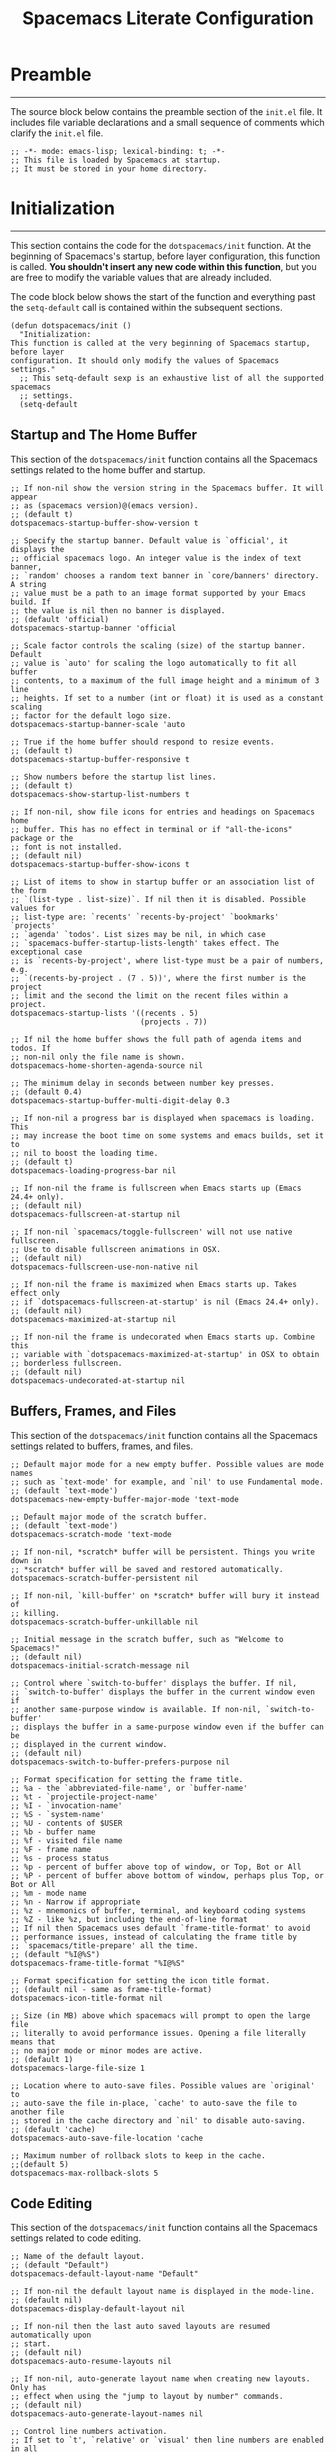 #+TITLE: Spacemacs Literate Configuration
#+PROPERTY: header-args:elisp :tangle init.el
#+STARTUP: show2levels

* Preamble
--------------------------------------------------------------------------------
The source block below contains the preamble section of the ~init.el~ file. It
includes file variable declarations and a small sequence of comments which
clarify the ~init.el~ file.

#+BEGIN_SRC elisp
;; -*- mode: emacs-lisp; lexical-binding: t; -*-
;; This file is loaded by Spacemacs at startup.
;; It must be stored in your home directory.
#+END_SRC

* Initialization
--------------------------------------------------------------------------------
This section contains the code for the ~dotspacemacs/init~ function. At the
beginning of Spacemacs's startup, before layer configuration, this function is
called. *You shouldn't insert any new code within this function*, but you are free
to modify the variable values that are already included.

The code block below shows the start of the function and everything past the
~setq-default~ call is contained within the subsequent sections.

#+BEGIN_SRC elisp
(defun dotspacemacs/init ()
  "Initialization:
This function is called at the very beginning of Spacemacs startup, before layer
configuration. It should only modify the values of Spacemacs settings."
  ;; This setq-default sexp is an exhaustive list of all the supported spacemacs
  ;; settings.
  (setq-default
#+END_SRC

** Startup and The Home Buffer
This section of the ~dotspacemacs/init~ function contains all the Spacemacs
settings related to the home buffer and startup.

#+BEGIN_SRC elisp
  ;; If non-nil show the version string in the Spacemacs buffer. It will appear
  ;; as (spacemacs version)@(emacs version).
  ;; (default t)
  dotspacemacs-startup-buffer-show-version t

  ;; Specify the startup banner. Default value is `official', it displays the
  ;; official spacemacs logo. An integer value is the index of text banner,
  ;; `random' chooses a random text banner in `core/banners' directory. A string
  ;; value must be a path to an image format supported by your Emacs build. If
  ;; the value is nil then no banner is displayed.
  ;; (default 'official)
  dotspacemacs-startup-banner 'official

  ;; Scale factor controls the scaling (size) of the startup banner. Default
  ;; value is `auto' for scaling the logo automatically to fit all buffer
  ;; contents, to a maximum of the full image height and a minimum of 3 line
  ;; heights. If set to a number (int or float) it is used as a constant scaling
  ;; factor for the default logo size.
  dotspacemacs-startup-banner-scale 'auto

  ;; True if the home buffer should respond to resize events.
  ;; (default t)
  dotspacemacs-startup-buffer-responsive t

  ;; Show numbers before the startup list lines.
  ;; (default t)
  dotspacemacs-show-startup-list-numbers t

  ;; If non-nil, show file icons for entries and headings on Spacemacs home
  ;; buffer. This has no effect in terminal or if "all-the-icons" package or the
  ;; font is not installed.
  ;; (default nil)
  dotspacemacs-startup-buffer-show-icons t

  ;; List of items to show in startup buffer or an association list of the form
  ;; `(list-type . list-size)`. If nil then it is disabled. Possible values for
  ;; list-type are: `recents' `recents-by-project' `bookmarks' `projects'
  ;; `agenda' `todos'. List sizes may be nil, in which case
  ;; `spacemacs-buffer-startup-lists-length' takes effect. The exceptional case
  ;; is `recents-by-project', where list-type must be a pair of numbers, e.g.
  ;; `(recents-by-project . (7 . 5))', where the first number is the project
  ;; limit and the second the limit on the recent files within a project.
  dotspacemacs-startup-lists '((recents . 5)
                               (projects . 7))

  ;; If nil the home buffer shows the full path of agenda items and todos. If
  ;; non-nil only the file name is shown.
  dotspacemacs-home-shorten-agenda-source nil

  ;; The minimum delay in seconds between number key presses.
  ;; (default 0.4)
  dotspacemacs-startup-buffer-multi-digit-delay 0.3

  ;; If non-nil a progress bar is displayed when spacemacs is loading. This
  ;; may increase the boot time on some systems and emacs builds, set it to
  ;; nil to boost the loading time.
  ;; (default t)
  dotspacemacs-loading-progress-bar nil

  ;; If non-nil the frame is fullscreen when Emacs starts up (Emacs 24.4+ only).
  ;; (default nil)
  dotspacemacs-fullscreen-at-startup nil

  ;; If non-nil `spacemacs/toggle-fullscreen' will not use native fullscreen.
  ;; Use to disable fullscreen animations in OSX.
  ;; (default nil)
  dotspacemacs-fullscreen-use-non-native nil

  ;; If non-nil the frame is maximized when Emacs starts up. Takes effect only
  ;; if `dotspacemacs-fullscreen-at-startup' is nil (Emacs 24.4+ only).
  ;; (default nil)
  dotspacemacs-maximized-at-startup nil

  ;; If non-nil the frame is undecorated when Emacs starts up. Combine this
  ;; variable with `dotspacemacs-maximized-at-startup' in OSX to obtain
  ;; borderless fullscreen.
  ;; (default nil)
  dotspacemacs-undecorated-at-startup nil
#+END_SRC

** Buffers, Frames, and Files
This section of the ~dotspacemacs/init~ function contains all the Spacemacs
settings related to buffers, frames, and files.

#+BEGIN_SRC elisp
  ;; Default major mode for a new empty buffer. Possible values are mode names
  ;; such as `text-mode' for example, and `nil' to use Fundamental mode.
  ;; (default `text-mode')
  dotspacemacs-new-empty-buffer-major-mode 'text-mode

  ;; Default major mode of the scratch buffer.
  ;; (default `text-mode')
  dotspacemacs-scratch-mode 'text-mode

  ;; If non-nil, *scratch* buffer will be persistent. Things you write down in
  ;; *scratch* buffer will be saved and restored automatically.
  dotspacemacs-scratch-buffer-persistent nil

  ;; If non-nil, `kill-buffer' on *scratch* buffer will bury it instead of
  ;; killing.
  dotspacemacs-scratch-buffer-unkillable nil

  ;; Initial message in the scratch buffer, such as "Welcome to Spacemacs!"
  ;; (default nil)
  dotspacemacs-initial-scratch-message nil

  ;; Control where `switch-to-buffer' displays the buffer. If nil,
  ;; `switch-to-buffer' displays the buffer in the current window even if
  ;; another same-purpose window is available. If non-nil, `switch-to-buffer'
  ;; displays the buffer in a same-purpose window even if the buffer can be
  ;; displayed in the current window.
  ;; (default nil)
  dotspacemacs-switch-to-buffer-prefers-purpose nil

  ;; Format specification for setting the frame title.
  ;; %a - the `abbreviated-file-name', or `buffer-name'
  ;; %t - `projectile-project-name'
  ;; %I - `invocation-name'
  ;; %S - `system-name'
  ;; %U - contents of $USER
  ;; %b - buffer name
  ;; %f - visited file name
  ;; %F - frame name
  ;; %s - process status
  ;; %p - percent of buffer above top of window, or Top, Bot or All
  ;; %P - percent of buffer above bottom of window, perhaps plus Top, or Bot or All
  ;; %m - mode name
  ;; %n - Narrow if appropriate
  ;; %z - mnemonics of buffer, terminal, and keyboard coding systems
  ;; %Z - like %z, but including the end-of-line format
  ;; If nil then Spacemacs uses default `frame-title-format' to avoid
  ;; performance issues, instead of calculating the frame title by
  ;; `spacemacs/title-prepare' all the time.
  ;; (default "%I@%S")
  dotspacemacs-frame-title-format "%I@%S"

  ;; Format specification for setting the icon title format.
  ;; (default nil - same as frame-title-format)
  dotspacemacs-icon-title-format nil

  ;; Size (in MB) above which spacemacs will prompt to open the large file
  ;; literally to avoid performance issues. Opening a file literally means that
  ;; no major mode or minor modes are active.
  ;; (default 1)
  dotspacemacs-large-file-size 1

  ;; Location where to auto-save files. Possible values are `original' to
  ;; auto-save the file in-place, `cache' to auto-save the file to another file
  ;; stored in the cache directory and `nil' to disable auto-saving.
  ;; (default 'cache)
  dotspacemacs-auto-save-file-location 'cache

  ;; Maximum number of rollback slots to keep in the cache.
  ;;(default 5)
  dotspacemacs-max-rollback-slots 5
#+END_SRC

** Code Editing
This section of the ~dotspacemacs/init~ function contains all the Spacemacs
settings related to code editing.

#+BEGIN_SRC elisp
  ;; Name of the default layout.
  ;; (default "Default")
  dotspacemacs-default-layout-name "Default"

  ;; If non-nil the default layout name is displayed in the mode-line.
  ;; (default nil)
  dotspacemacs-display-default-layout nil

  ;; If non-nil then the last auto saved layouts are resumed automatically upon
  ;; start.
  ;; (default nil)
  dotspacemacs-auto-resume-layouts nil

  ;; If non-nil, auto-generate layout name when creating new layouts. Only has
  ;; effect when using the "jump to layout by number" commands.
  ;; (default nil)
  dotspacemacs-auto-generate-layout-names nil

  ;; Control line numbers activation.
  ;; If set to `t', `relative' or `visual' then line numbers are enabled in all
  ;; `prog-mode' and `text-mode' derivatives. If set to `relative', line
  ;; numbers are relative. If set to `visual', line numbers are also relative,
  ;; but only visual lines are counted. For example, folded lines will not be
  ;; counted and wrapped lines are counted as multiple lines.
  ;; This variable can also be set to a property list for finer control:
  ;; '(:relative nil
  ;;   :visual nil
  ;;   :disabled-for-modes dired-mode
  ;;                       doc-view-mode
  ;;                       markdown-mode
  ;;                       org-mode
  ;;                       pdf-view-mode
  ;;                       text-mode
  ;;   :size-limit-kb 1000)
  ;; When used in a plist, `visual' takes precedence over `relative'.
  ;; (default nil)
  dotspacemacs-line-numbers t

  ;; Code folding method. Possible values are `evil', `origami' and `vimish'.
  ;; (default 'evil)
  dotspacemacs-folding-method 'evil

  ;; If non-nil and `dotspacemacs-activate-smartparens-mode' is also non-nil,
  ;; `smartparens-strict-mode' will be enabled in programming modes.
  ;; (default nil)
  dotspacemacs-smartparens-strict-mode nil

  ;; If non-nil smartparens-mode will be enabled in programming modes.
  ;; (default t)
  dotspacemacs-activate-smartparens-mode t

  ;; If non-nil pressing the closing parenthesis `)' key in insert mode passes
  ;; over any automatically added closing parenthesis, bracket, quote, etc. This
  ;; can be temporary disabled by pressing `C-q' before `)'.
  ;; (default nil)
  dotspacemacs-smart-closing-parenthesis nil

  ;; Select a scope to highlight delimiters. Possible values are `any',
  ;; `current', `all' or `nil'. Default is `all' (highlight any scope and
  ;; emphasis the current one).
  ;; (default 'all)
  dotspacemacs-highlight-delimiters 'all

  ;; Color highlight trailing whitespace in all prog-mode and text-mode derived
  ;; modes such as c++-mode, python-mode, emacs-lisp, html-mode, rst-mode etc.
  ;; (default t)
  dotspacemacs-show-trailing-whitespace t

  ;; Delete whitespace while saving buffer. Possible values are `all' to
  ;; aggressively delete empty line and long sequences of whitespace, `trailing'
  ;; to delete only the whitespace at end of lines, `changed' to delete only
  ;; whitespace for changed lines or `nil' to disable cleanup.
  ;; (default nil)
  dotspacemacs-whitespace-cleanup nil

  ;; If non-nil activate `clean-aindent-mode' which tries to correct virtual
  ;; indentation of simple modes. This can interfere with mode specific indent
  ;; handling like has been reported for `go-mode'. If it does deactivate it
  ;; here.
  ;; (default t)
  dotspacemacs-use-clean-aindent-mode t
#+END_SRC

** Controls and Key Bindings
This section of the ~dotspacemacs/init~ function contains all the Spacemacs
settings related to key bindings and controls.

#+BEGIN_SRC elisp
  ;; If non-nil shift your number row to match the entered keyboard layout (only
  ;; in insert state). Currently supported keyboard layouts are: `qwerty-us',
  ;; `qwertz-de' and `querty-ca-fr'. New layouts can be added in
  ;; `spacemacs-editing' layer.
  ;; (default nil)
  dotspacemacs-swap-number-row nil

  ;; One of `vim', `emacs' or `hybrid'. `hybrid' is like `vim' except that
  ;; `insert state' is replaced by the `hybrid state' with `emacs' key bindings.
  ;; The value can also be a list with `:variables' keyword (similar to layers).
  ;; Check the editing styles section of the documentation for details on
  ;; available variables.
  ;; (default 'vim)
  dotspacemacs-editing-style 'vim

  ;; The leader key (default "SPC")
  dotspacemacs-leader-key "SPC"

  ;; The key used for Emacs commands `M-x' (after pressing on the leader key).
  ;; (default "SPC")
  dotspacemacs-emacs-command-key "SPC"

  ;; The key used for Vim Ex commands (default ":")
  dotspacemacs-ex-command-key ":"

  ;; The leader key accessible in `emacs state' and `insert state'
  ;; (default "M-m")
  dotspacemacs-emacs-leader-key "M-m"

  ;; Major mode leader key accessible in `emacs state' and `insert state'.
  ;; (default "C-M-m" for terminal mode, "<M-return>" for GUI mode).
  ;; Thus M-RET should work as leader key in both GUI and terminal modes.
  ;; C-M-m also should work in terminal mode, but not in GUI mode.
  dotspacemacs-major-mode-emacs-leader-key (if window-system "<M-return>" "C-M-m")

  ;; Major mode leader key is a shortcut key which is the equivalent of
  ;; pressing `<leader> m`. Set it to `nil` to disable it.
  ;; (default ",")
  dotspacemacs-major-mode-leader-key ","

  ;; These variables control whether separate commands are bound in the GUI to
  ;; the key pairs `C-i', `TAB' and `C-m', `RET'. Setting it to a non-nil value,
  ;; allows for separate commands under `C-i' and TAB or `C-m' and `RET'. In the
  ;; terminal, these pairs are generally indistinguishable, so this only works
  ;; in the GUI.
  ;; (default nil)
  dotspacemacs-distinguish-gui-tab nil

  ;; Accept SPC as y for prompts if non-nil.
  ;; (default nil)
  dotspacemacs-use-SPC-as-y nil

  ;; Which-key delay in seconds. The which-key buffer is the popup listing
  ;; the commands bound to the current keystroke sequence.
  ;; (default 0.4)
  dotspacemacs-which-key-delay 0.3

  ;; Which-key frame position. Possible values are `right', `bottom' and
  ;; `right-then-bottom'. right-then-bottom tries to display the frame to the
  ;; right; if there is insufficient space it displays it at the bottom.
  ;; (default 'bottom)
  dotspacemacs-which-key-position 'bottom

  ;; If non-nil, the paste transient-state is enabled. While enabled, after you
  ;; paste something, pressing `C-j' and `C-k' several times cycles through the
  ;; elements in the `kill-ring'.
  ;; (default nil)
  dotspacemacs-enable-paste-transient-state nil

  ;; If non-nil show the titles of transient states.
  ;; (default t)
  dotspacemacs-show-transient-state-title t

  ;; If non-nil show the color guide hint for transient state keys.
  ;; (default t)
  dotspacemacs-show-transient-state-color-guide t

  ;; If non-nil smooth scrolling (native-scrolling) is enabled. Smooth scrolling
  ;; overrides the default behavior of Emacs which recenters point when it
  ;; reaches the top or bottom of the screen.
  ;; (default t)
  dotspacemacs-smooth-scrolling t

  ;; Show the scroll bar while scrolling. The auto hide time can be configured
  ;; by setting this variable to a number.
  ;; (default t)
  dotspacemacs-scroll-bar-while-scrolling nil
#+END_SRC

** Package Management and Updates
This section of the ~dotspacemacs/init~ function contains all the Spacemacs
settings related to package management and updates.

#+BEGIN_SRC elisp
  ;; If non-nil then spacemacs will check for updates at startup when the
  ;; current branch is not `develop'. Note that checking for new versions works
  ;; via git commands, thus it calls GitHub services whenever you start Emacs.
  ;; (default nil)
  dotspacemacs-check-for-update nil

  ;; If non-nil ELPA repositories are contacted via HTTPS whenever it's
  ;; possible. Set it to nil if you have no way to use HTTPS in your
  ;; environment, otherwise it is strongly recommended to let it set to t. This
  ;; variable has no effect if Emacs is launched with the parameter `--insecure'
  ;; which forces the value of this variable to nil.
  ;; (default t)
  dotspacemacs-elpa-https t

  ;; Maximum allowed time in seconds to contact an ELPA repository.
  ;; (default 5)
  dotspacemacs-elpa-timeout 5

  ;; If non-nil, a form that evaluates to a package directory. For example, to
  ;; use different package directories for different Emacs versions, set this to
  ;; `emacs-version'.
  ;; (default 'emacs-version)
  dotspacemacs-elpa-subdirectory 'emacs-version

  ;; If non-nil then Spacelpa repository is the primary source to install a
  ;; locked version of packages. If nil then Spacemacs will install the latest
  ;; version of packages from MELPA. Spacelpa is currently in experimental state
  ;; please use only for testing purposes.
  ;; (default nil)
  dotspacemacs-use-spacelpa nil

  ;; If non-nil then verify the signature for downloaded Spacelpa archives.
  ;; (default t)
  dotspacemacs-verify-spacelpa-archives t
#+END_SRC

** Performance
This section of the ~dotspacemacs/init~ function contains all the preformance
related settings that Spacemacs supports.

#+BEGIN_SRC elisp
  ;; If non-nil then enable support for the portable dumper. You'll need to
  ;; compile Emacs 27 from source following the instructions in file
  ;; EXPERIMENTAL.org at to root of the git repository.
  ;;
  ;; WARNING: pdumper does not work with Native Compilation, so it's disabled
  ;; regardless of the following setting when native compilation is in effect.
  ;;
  ;; (default nil)
  dotspacemacs-enable-emacs-pdumper nil

  ;; Name of executable file pointing to emacs 27+. This executable must be in
  ;; your PATH.
  ;; (default "emacs")
  dotspacemacs-emacs-pdumper-executable-file "emacs"

  ;; Name of the Spacemacs dump file. This is the file will be created by the
  ;; portable dumper in the cache directory under dumps sub-directory.
  ;; To load it when starting Emacs add the parameter `--dump-file'
  ;; when invoking Emacs 27.1 executable on the command line, for instance:
  ;;   ./emacs --dump-file=$HOME/.emacs.d/.cache/dumps/spacemacs-27.1.pdmp
  ;; (default (format "spacemacs-%s.pdmp" emacs-version))
  dotspacemacs-emacs-dumper-dump-file (format "spacemacs-%s.pdmp" emacs-version)

  ;; Set `gc-cons-threshold' and `gc-cons-percentage' when startup finishes.
  ;; This is an advanced option and should not be changed unless you suspect
  ;; performance issues due to garbage collection operations.
  ;; (default '(100000000 0.1))
  dotspacemacs-gc-cons '(100000000 0.1)

  ;; Set `read-process-output-max' when startup finishes. This defines how much
  ;; data is read from a foreign process. Setting this >= 1 MB should increase
  ;; performance for lsp servers in emacs 27.
  ;; (default (* 1024 1024))
  dotspacemacs-read-process-output-max (* 1024 1024)

  ;; If non-nil then byte-compile some of Spacemacs files.
  dotspacemacs-byte-compile nil

  ;; List of search tool executable names. Spacemacs uses the first installed
  ;; tool of the list. Supported tools are `rg', `ag', `pt', `ack' and `grep'.
  ;; (default '("rg" "ag" "pt" "ack" "grep"))
  dotspacemacs-search-tools '("rg" "ag" "pt" "ack" "grep")
#+END_SRC

** Styling
This section of the ~dotspacemacs/init~ function contains all the Spacemacs
settings related to styling.

#+BEGIN_SRC elisp
  ;; Default font or prioritized list of fonts. The `:size' can be specified as
  ;; a non-negative integer (pixel size), or a floating-point (point size).
  ;; Point size is recommended, because it's device independent.
  ;; (default 10.0)
  dotspacemacs-default-font '("Source Code Pro"
                              :size 10.0
                              :weight normal
                              :width normal)

  ;; List of themes, the first of the list is loaded when spacemacs starts.
  ;; Press `SPC T n' to cycle to the next theme in the list (works great with 2
  ;; themes variants, one dark and one light)
  dotspacemacs-themes '(spacemacs-dark
                        spacemacs-light)

  ;; Set the theme for the Spaceline. Supported themes are `spacemacs',
  ;; `all-the-icons', `custom', `doom', `vim-powerline' and `vanilla'. The first
  ;; three are spaceline themes. `doom' is the doom-emacs mode-line. `vanilla'
  ;; is default Emacs mode-line. `custom' is a user defined themes, refer to the
  ;; DOCUMENTATION.org for more info on how to create your own spaceline theme.
  ;; Value can be a symbol or list with additional properties.
  ;; (default '(spacemacs :separator wave :separator-scale 1.5))
  dotspacemacs-mode-line-theme '(doom)

  ;; If non-nil unicode symbols are displayed in the mode line. If you use Emacs
  ;; as a daemon and wants unicode characters only in GUI set the value to
  ;; quoted `display-graphic-p'.
  ;; (default t)
  dotspacemacs-mode-line-unicode-symbols t

  ;; If non-nil the cursor color matches the state color in GUI Emacs.
  ;; (default t)
  dotspacemacs-colorize-cursor-according-to-state t

  ;; A value from the range (0..100), in increasing opacity, which describes
  ;; the transparency level of a frame when it's active or selected.
  ;; Transparency can be toggled through `toggle-transparency'.
  ;; (default 90)
  dotspacemacs-active-transparency 90

  ;; A value from the range (0..100), in increasing opacity, which describes
  ;; the transparency level of a frame when it's inactive or deselected.
  ;; Transparency can be toggled through `toggle-transparency'.
  ;; (default 90)
  dotspacemacs-inactive-transparency 90

  ;; A value from the range (0..100), in increasing opacity, which describes
  ;; the transparency level of a frame background when it's active or selected.
  ;; Transparency can be toggled through `toggle-background-transparency'.
  ;; (default 90)
  dotspacemacs-background-transparency 90
#+END_SRC

** Other
This section of the ~dotspacemacs/init~ function contains all of the settings
that don't fit within any of the aforementioned categories.

#+BEGIN_SRC elisp
  ;; If non-nil, start an Emacs server if one is not already running.
  ;; (default nil)
  dotspacemacs-enable-server nil

  ;; Set the emacs server socket location. If nil, uses whatever the Emacs
  ;; default is, otherwise a directory path like \"~/.emacs.d/server\". It has
  ;; no effect if `dotspacemacs-enable-server' is nil.
  ;; (default nil)
  dotspacemacs-server-socket-dir nil

  ;; If non-nil, advise quit functions to keep server open when quitting.
  ;; (default nil)
  dotspacemacs-persistent-server nil

  ;; Either nil or a number of seconds. If non-nil zone out after the specified
  ;; number of seconds.
  ;; (default nil)
  dotspacemacs-zone-out-when-idle nil

  ;; Run `spacemacs/prettify-org-buffer' when visiting README.org files of
  ;; Spacemacs.
  ;; (default nil)
  dotspacemacs-pretty-docs nil))
#+END_SRC

* Layers
--------------------------------------------------------------------------------
The ~dotspacemacs/layers~ function is called at the startup of Spacemacs
initialization. It is the section where you set the /distribution/ of Spacemacs
and declare layers you wish to use. You can also add or exclude packages of your
choice and tweak some behaviors of Spacemacs's loading.

The code block below shows the start of the function and everything past the
~setq-default~ call is contained within the subsequent sections.

#+BEGIN_SRC elisp
(defun dotspacemacs/layers ()
  "Layer configuration:
This function should only modify configuration layer settings."
  (setq-default
#+END_SRC

** Spacemacs Distribution
This section of the ~dotspacemacs/layers~ function contains the setting for
changing Spacemacs's /distribution/.

#+BEGIN_SRC elisp
  ;; Base distribution to use. This is a layer contained in the directory
  ;; `+distribution'. For now available distributions are `spacemacs-base' or
  ;; `spacemacs'. (default 'spacemacs)
  dotspacemacs-distribution 'spacemacs
#+END_SRC

** Layer Configuration
This section of the ~dotspacemacs/layers~ function contains all the available
options for configuring layers.

#+BEGIN_SRC elisp
  ;; Lazy installation of layers (i.e. layers are installed only when a file
  ;; with a supported type is opened). Possible values are `all', `unused'
  ;; and `nil'. `unused' will lazy install only unused layers (i.e. layers
  ;; not listed in variable `dotspacemacs-configuration-layers'), `all' will
  ;; lazy install any layer that support lazy installation even the layers
  ;; listed in `dotspacemacs-configuration-layers'. `nil' disable the lazy
  ;; installation feature and you have to explicitly list a layer in the
  ;; variable `dotspacemacs-configuration-layers' to install it.
  ;; (default 'unused)
  dotspacemacs-enable-lazy-installation 'unused

  ;; If non-nil then Spacemacs will ask for confirmation before installing
  ;; a layer lazily.
  ;; (default t)
  dotspacemacs-ask-for-lazy-installation t

  ;; List of additional paths where to look for configuration layers.
  ;; Paths must have a trailing slash (i.e. `~/.mycontribs/')
  dotspacemacs-configuration-layer-path '()

    ;; List of configuration layers to load.
    dotspacemacs-configuration-layers
    '(
      ;;; Checker Layers
      ;; ----------------------------------------------------------------
      spell-checking
      ;; syntax-checking

      ;;; Completion Layers
      ;; ----------------------------------------------------------------
      ;; auto-completion
      helm

      ;;; Emacs Layers
      ;; ----------------------------------------------------------------
      ;; better-defaults
      helpful
      (ibuffer :variables ibuffer-group-buffers-by 'projects)
      (org :variables org-enable-appear-support t
                      org-enable-sticky-header t
                      org-enable-transclusion-support t
                      org-enable-valign t)

      ;;; File Tree Layers
      ;; ----------------------------------------------------------------
      (treemacs :variables treemacs-use-git-mode 'deferred)

      ;;; Miscellaneous Layers
      ;; ----------------------------------------------------------------
      multiple-cursors

      ;;; Programming Language Layers
      ;; ----------------------------------------------------------------
      (c-c++ :variables c-c++-backend 'lsp-clangd)
      (csharp :variables csharp-backend 'lsp)
      emacs-lisp
      java
      (javascript :variables javascript-backend 'lsp
                             javascript-lsp-linter nil
                             javascript-repl 'nodejs
                             js2-mode-show-strict-warnings nil)
      (typescript :variables typescript-backend 'lsp
                             typescript-lsp-linter nil)
      (php :variables php-backend 'lsp)
      (python :variables python-backend 'lsp)
      shell-scripts

      ;;; Other Language Layers
      ;; ----------------------------------------------------------------
      csv
      gpu
      graphql
      (html :variables css-enable-lsp t
                       html-enable-lsp t
                       less-enable-lsp t
                       scss-enable-lsp t)
      (json :variables json-backend 'lsp)
      markdown
      (sql :variables sql-backend 'lsp)
      (yaml :variables yaml-enable-lsp t)

      ;;; Frameworks
      ;; ----------------------------------------------------------------
      django
      react
      (svelte :variables svelte-backend 'lsp)
      (vue :variables vue-backend 'lsp)

      ;;; Utilities
      ;; ----------------------------------------------------------------
      dotnet
      (ipython-notebook :variables ein-backend 'jupyter)

      ;;; Tool Layers
      ;; ----------------------------------------------------------------
      lsp
      ;; (shell :variables
      ;;        shell-default-height 30
      ;;        shell-default-position 'bottom)

      ;;; Version Control Layers
      ;; ----------------------------------------------------------------
      (git :variables git-enable-magit-todos-plugin t)
      version-control
      )
#+END_SRC

** Package Management
This section of the ~dotspacemacs/layers~ function contains all the available
options for managing packages within Spacemacs.

#+BEGIN_SRC elisp
  ;; Defines the behaviour of Spacemacs when installing packages. Possible
  ;; values are `used-only', `used-but-keep-unused' and `all'. `used-only'
  ;; installs only explicitly used packages and deletes any unused packages as
  ;; well as their unused dependencies. `used-but-keep-unused' installs only
  ;; the used packages but won't delete unused ones. `all' installs *all*
  ;; packages supported by Spacemacs and never uninstalls them.
  ;; (default is `used-only')
  dotspacemacs-install-packages 'used-only

  ;; List of additional packages that will be installed without being wrapped
  ;; in a layer (generally the packages are installed only and should still be
  ;; loaded using load/require/use-package in the user-config section below in
  ;; this file). If you need some configuration for these packages, then
  ;; consider creating a layer. You can also put the configuration in
  ;; `dotspacemacs/user-config'. To use a local version of a package, use the
  ;; `:location' property: '(your-package :location "~/path/to/your-package/")
  ;; Also include the dependencies as they will not be resolved automatically.
  dotspacemacs-additional-packages '(org-inline-anim-mode
                                     org-modern
                                     org-zotxt-mode)

  ;; A list of packages that cannot be updated.
  dotspacemacs-frozen-packages '()

  ;; A list of packages that will not be installed and loaded.
  dotspacemacs-excluded-packages '()))
#+END_SRC

* User Environment
--------------------------------------------------------------------------------
The ~dotspacemacs/user-env~ function defines the environment variables for your
Emacs session. By default it calls ~spacemacs/load-spacemacs-env~ which loads the
environment variables declared in ~~/.spacemacs.env~ or
~/.spacemacs.d/.spacemacs.env~.

#+BEGIN_SRC elisp
(defun dotspacemacs/user-env ()
  "Environment variables setup.
This function defines the environment variables for your Emacs session. By
default it calls `spacemacs/load-spacemacs-env' which loads the environment
variables declared in `~/.spacemacs.env' or `~/.spacemacs.d/.spacemacs.env'.
See the header of this file for more information."
  (spacemacs/load-spacemacs-env)
)
#+END_SRC

* User Initialization
--------------------------------------------------------------------------------
The ~dotspacemacs/user-init~ function is called immeadiately after
~dotspacemacs/init~, before layer configuration. In general, this function would
be used to set variables before packages are loaded. But, if you are unsure, try
setting them in ~dotspacemacs/user-config~ first.

#+BEGIN_SRC elisp
(defun dotspacemacs/user-init ()
  "Initialization for user code:
This function is called immediately after `dotspacemacs/init', before layer
configuration.It is mostly for variables that should be set before packages are
loaded. If you are unsure, try setting them in `dotspacemacs/user-config'
first."
  ;; Use ~/spacemacs.d/custom.el to store custom variables instead of the
  ;; standard `dotspacemacs/emacs-custom-settings' function within the init.el
  ;; file. This is a perferred alternative because tangling this file will
  ;; overwrite custom variables written to init.el
  (customize-set-variable 'custom-file (file-truename "~/.spacemacs.d/custom.el"))
  (load custom-file)
)
#+END_SRC

* User Load
--------------------------------------------------------------------------------
The ~dotspacemacs/user-load~ function is only called while dumping Spacemacs
configuration. Within this function, you can ~require~ or ~load~ the libraries of
your choice that will be included in the dump.

#+BEGIN_SRC elisp
(defun dotspacemacs/user-load ()
  "Library to load while dumping.
This function is called only while dumping Spacemacs configuration. You can
`require' or `load' the libraries of your choice that will be included in the
dump."
)
#+END_SRC

* User Configuration
--------------------------------------------------------------------------------
The ~dotspacemacs/user-config~ function is called at the very end of Spacemacs
startup, after layer configuration. The majority of custom configuration should
be placed here, with the exception of variables that should be set before
packages are loaded, those go in the ~dotspacemacs/user-init~ function.

#+BEGIN_SRC elisp
(defun dotspacemacs/user-config ()
  "Configuration for user code:
This function is called at the very end of Spacemacs startup, after layer
configuration. Put your configuration code here, except for variables that
should be set before packages are loaded."
  ;;; Code Editing Configuration
  ;; ----------------------------------------------------------------
  ;; This snippet is used to fix an issue where the line number column appears
  ;; uneven with code folding and a high line count
  (defun equalize-line-number-column-width ()
    "Equalize the line number column width."
    (setq display-line-numbers-width (length (number-to-string (line-number-at-pos (point-max))))))

  ;; REVIEW: the `find-file-hook' could be too general
  (when dotspacemacs-line-numbers
    (add-hook 'find-file-hook #'equalize-line-number-column-width))

  ;;; Magit Configuration
  ;; ----------------------------------------------------------------
  ;; The function added to the `git-commit-post-finish-hook' is used to display
  ;; the magit process-buffer after commiting. This provides a convenient way of
  ;; looking at any potential output from git commit hooks.
  ;; TODO: improve this hook and the process-buffer display
  (add-hook 'git-commit-post-finish-hook #'(lambda () (save-selected-window (magit-process-buffer))))

  ;;; Mode-line Configuration
  ;; ----------------------------------------------------------------
  (setq doom-modeline-height 30)

  ;;; Org Configuration
  ;; ----------------------------------------------------------------
  ;; The org-modern package is used give org-mode buffers a cleaner style. The
  ;; portion below contains the call to enable it globally and customize
  ;; associated variables.
  (global-org-modern-mode)
  (customize-set-variable 'org-modern-star '("​"))
  (customize-set-variable 'org-modern-list '((?- . "•")
                                             (?+ . "➤")))
  (customize-set-variable 'org-modern-tag nil)
  (customize-set-variable 'org-modern-table nil)
  (customize-set-variable 'org-modern-horizontal-rule nil)

  ;; This section contains a series of `org-mode-hook' calls which are
  ;; intended to enable a collection of minor modes in org buffers.
  ;; TODO: find an alternative for `org-inline-anim-mode'
  (add-hook 'org-mode-hook #'spacemacs/disable-hl-line-mode)
  (add-hook 'org-mode-hook #'org-inline-anim-mode)
  (add-hook 'org-mode-hook #'org-zotxt-mode)

  ;; When `org-src-preserve-indentation' is non-nil the leading whitespace
  ;; characters in an org file are preserved on export. This also applies to the
  ;; tangled src blocks in this file.
  (customize-set-variable 'org-src-preserve-indentation t)

  ;; Enables display toggling of emphasized markers on hover.
  (customize-set-variable 'org-appear-autoemphasis t)

  ;; Enables a special font face for text in org quote blocks and verse blocks.
  (customize-set-variable 'org-fontify-quote-and-verse-blocks t)

  ;; Enables hidden emphasis markers.
  (customize-set-variable 'org-hide-emphasis-markers t)

  ;; The `org-emphasis-regexp-components' variable sets the Regex components
  ;; that will be used to recognize emphasized text in org mode. Tweaking this
  ;; variable can correct odd highlighting behavior for text that is meant to be
  ;; emphasized.
  (setq org-emphasis-regexp-components '("-[:space:]('\"{"
                                          "-[:space:].,—:!?;'\")}\\["
                                          "[:space:]"
                                          "."
                                          1))

  ;; Enables automatic LaTeX previews in org buffers on startup
  (customize-set-variable 'org-startup-with-latex-preview t)

  ;; This section introduces a fix for equation numbering in org LaTeX previews.
  ;; TODO: tweak the renumber equation later
  ;; TODO: provide credit to John Kitchin
  (defun org-renumber-environment (orig-func &rest args)
    (let ((results '())
          (counter -1)
          (numberp))
      (setq results (loop for (begin .  env) in
                          (org-element-map (org-element-parse-buffer) 'latex-environment
                            (lambda (env)
                              (cons
                              (org-element-property :begin env)
                              (org-element-property :value env))))
                          collect
                          (cond
                          ((and (string-match "\\\\begin{equation}" env)
                                (not (string-match "\\\\tag{" env)))
                            (incf counter)
                            (cons begin counter))
                          ((string-match "\\\\begin{align}" env)
                            (prog2
                                (incf counter)
                                (cons begin counter)
                              (with-temp-buffer
                                (insert env)
                                (goto-char (point-min))
                                ;; \\ is used for a new line. Each one leads to a number
                                (incf counter (count-matches "\\\\$"))
                                ;; unless there are nonumbers.
                                (goto-char (point-min))
                                (decf counter (count-matches "\\nonumber")))))
                          (t
                            (cons begin nil)))))
      (when (setq numberp (cdr (assoc (point) results)))
        (setf (car args)
              (concat
              (format "\\setcounter{equation}{%s}\n" numberp)
              (car args)))))
    (apply orig-func args))

  (advice-add 'org-create-formula-image :around #'org-renumber-environment)

  ;;; Project Management
  ;; ----------------------------------------------------------------
  ;; Tell projectile about all my projects.
  ;; NOTE: settings specific to my file system
  (projectile-discover-projects-in-directory "~/Work/projects/" 1)
  (projectile-discover-projects-in-directory "~/Work/reference/" 1)

  ;;; Styling
  ;; ----------------------------------------------------------------
  ;; The `default-frame-alist' variable is a list of frame parameters which
  ;; control the default appearance and behaviour of all frames in Emacs. By
  ;; changing the value of the `alpha' parameter we can give each frame a
  ;; transparency effect.
  (add-to-list 'default-frame-alist '(alpha 92 92))

  ;; Adds column ruler at an 80 character width in all buffers with a
  ;; "prog-type" major modes.
  (add-hook 'prog-mode-hook #'display-fill-column-indicator-mode)

  ;; The `spacemacs-visual' layer includes `hl-todo' for highlighting TODO and
  ;; other important comment keywords. The code below tells `hl-todo' what
  ;; special comments it should look for and how they should appear.
  (with-eval-after-load 'hl-todo
    (customize-set-variable 'hl-todo-highlight-punctuation ":")
    (customize-set-variable 'hl-todo-keyword-faces '(("TODO" warning bold)
                                                     ("FIXME" error bold)
                                                     ("HACK" font-lock-constant-face bold)
                                                     ("REVIEW" font-lock-keyword-face bold)
                                                     ("DEPRECATED" font-lock-doc-face bold)
                                                     ("NOTE" success bold)
                                                     ("BUG" error bold)
                                                     ("XXX" font-lock-constant-face bold))))

  ;;; Treemacs configuration
  ;; ----------------------------------------------------------------
  ;; This snippet prevents projects in the treemacs buffer from displaying
  ;; gitignored files.
  (with-eval-after-load 'treemacs
    (add-to-list 'treemacs-pre-file-insert-predicates #'treemacs-is-file-git-ignored?))

  ;;; Web Development Configuration
  ;; ----------------------------------------------------------------
  ;; This section contains a collection of settings tweaks for indentation in
  ;; web-mode buffers.
  (setq-default js2-basic-offset 2
                js-indent-level 2
                css-indent-offset 2
                web-mode-markup-indent-offset 2
                web-mode-css-indent-offset 2
                web-mode-code-indent-offset 2
                web-mode-attr-indent-offset 2)

  ;;; Other
  ;; ----------------------------------------------------------------
  ;; Sets the default dictionary for the spell-checking layer. All spell
  ;; checking is tested against the dictionary (or dictionaries) selected.
  (setq ispell-dictionary "en_CA")
)
#+END_SRC

* Local Variables :noexport:
--------------------------------------------------------------------------------
This section contains the [[https://www.gnu.org/software/emacs/manual/html_node/emacs/Specifying-File-Variables.html][*local variables list*]] for this org document (shown
below). The local variables list is used to add ~org-babel-tangle~ to an
~after-save-hook~. This means ~org-babel-tangle~ will be called automatically
when this is saved file and the contents of all code blocks in this file will be
written to to the ~init.el~ file.

# Local Variables:
# mode: org
# eval: (add-hook 'after-save-hook #'org-babel-tangle nil t)
# End:
